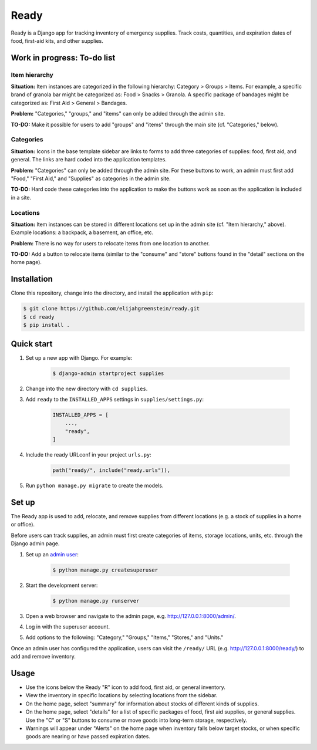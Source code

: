 ============================================================
Ready
============================================================

Ready is a Django app for tracking inventory of emergency supplies.
Track costs, quantities, and expiration dates of food, first-aid kits, and other supplies.


Work in progress: To-do list
------------------------------------------------------------

Item hierarchy
^^^^^^^^^^^^^^^^^^^^^^^^^^^^^^^^^^^^^^^^^^^^^^^^^^^^^^^^^^^^

**Situation:** Item instances are categorized in the following hierarchy: Category > Groups > Items.
For example, a specific brand of granola bar might be categorized as: Food > Snacks > Granola.
A specific package of bandages might be categorized as: First Aid > General > Bandages.

**Problem:** "Categories," "groups," and "items" can only be added through the admin site.

**TO-DO:** Make it possible for users to add "groups" and "items" through the main site (cf. "Categories," below).

Categories
^^^^^^^^^^^^^^^^^^^^^^^^^^^^^^^^^^^^^^^^^^^^^^^^^^^^^^^^^^^^

**Situation:** Icons in the base template sidebar are links to forms to add three categories of supplies: food, first aid, and general.
The links are hard coded into the application templates.

**Problem:** "Categories" can only be added through the admin site.
For these buttons to work, an admin must first add "Food," "First Aid," and "Supplies" as categories in the admin site.

**TO-DO:** Hard code these categories into the application to make the buttons work as soon as the application is included in a site.

Locations
^^^^^^^^^^^^^^^^^^^^^^^^^^^^^^^^^^^^^^^^^^^^^^^^^^^^^^^^^^^^

**Situation:** Item instances can be stored in different locations set up in the admin site (cf. "Item hierarchy," above). Example locations: a backpack, a basement, an office, etc.

**Problem:** There is no way for users to relocate items from one location to another.

**TO-DO:** Add a button to relocate items (similar to the "consume" and "store" buttons found in the "detail" sections on the home page).


Installation
------------------------------------------------------------

Clone this repository, change into the directory, and install the application with ``pip``:

.. code-block:: console

  $ git clone https://github.com/elijahgreenstein/ready.git
  $ cd ready
  $ pip install .


Quick start
------------------------------------------------------------

#. Set up a new app with Django. For example:

    .. code-block:: console

      $ django-admin startproject supplies

#. Change into the new directory with ``cd supplies``.
#. Add ``ready`` to the ``INSTALLED_APPS`` settings in ``supplies/settings.py``:

    .. code-block:: python

      INSTALLED_APPS = [
          ...,
          "ready",
      ]

#. Include the ready URLconf in your project ``urls.py``:

    .. code-block:: python

      path("ready/", include("ready.urls")),

#. Run ``python manage.py migrate`` to create the models.


Set up
------------------------------------------------------------

The Ready app is used to add, relocate, and remove supplies from different locations (e.g. a stock of supplies in a home or office).

Before users can track supplies, an admin must first create categories of items, storage locations, units, etc. through the Django admin page.

#. Set up an `admin user <https://docs.djangoproject.com/en/5.2/intro/tutorial01/>`_:

    .. code-block:: console

      $ python manage.py createsuperuser

#. Start the development server:

    .. code-block:: console

      $ python manage.py runserver

#. Open a web browser and navigate to the admin page, e.g. http://127.0.0.1:8000/admin/.
#. Log in with the superuser account. 
#. Add options to the following: "Category," "Groups," "Items," "Stores," and "Units."

Once an admin user has configured the application, users can visit the ``/ready/`` URL (e.g. http://127.0.0.1:8000/ready/) to add and remove inventory.


Usage
------------------------------------------------------------

* Use the icons below the Ready "R" icon to add food, first aid, or general inventory.
* View the inventory in specific locations by selecting locations from the sidebar.
* On the home page, select "summary" for information about stocks of different kinds of supplies.
* On the home page, select "details" for a list of specific packages of food, first aid supplies, or general supplies. Use the "C" or "S" buttons to consume or move goods into long-term storage, respectively.
* Warnings will appear under "Alerts" on the home page when inventory falls below target stocks, or when specific goods are nearing or have passed expiration dates.

